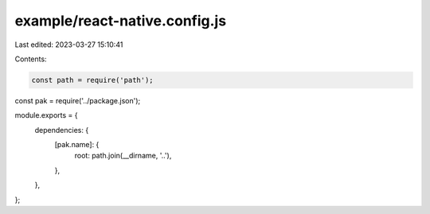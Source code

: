 example/react-native.config.js
==============================

Last edited: 2023-03-27 15:10:41

Contents:

.. code-block:: js

    const path = require('path');
const pak = require('../package.json');

module.exports = {
  dependencies: {
    [pak.name]: {
      root: path.join(__dirname, '..'),
    },
  },
};


